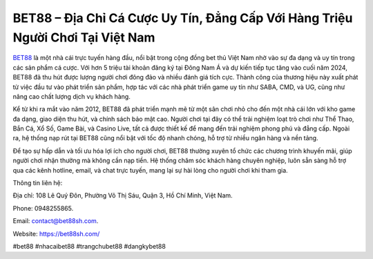 BET88 – Địa Chỉ Cá Cược Uy Tín, Đẳng Cấp Với Hàng Triệu Người Chơi Tại Việt Nam
===================================

`BET88 <https://bet88sh.com/>`_ là một nhà cái trực tuyến hàng đầu, nổi bật trong cộng đồng bet thủ Việt Nam nhờ vào sự đa dạng và uy tín trong các sản phẩm cá cược. Với hơn 5 triệu tài khoản đăng ký tại Đông Nam Á và dự kiến tiếp tục tăng vào cuối năm 2024, BET88 đã thu hút được lượng người chơi đông đảo và nhiều đánh giá tích cực. Thành công của thương hiệu này xuất phát từ việc đầu tư vào phát triển sản phẩm, hợp tác với các nhà phát triển game uy tín như SABA, CMD, và UG, cũng như nâng cao chất lượng dịch vụ khách hàng.

Kể từ khi ra mắt vào năm 2012, BET88 đã phát triển mạnh mẽ từ một sân chơi nhỏ cho đến một nhà cái lớn với kho game đa dạng, giao diện thu hút, và chính sách bảo mật cao. Người chơi tại đây có thể trải nghiệm loạt trò chơi như Thể Thao, Bắn Cá, Xổ Số, Game Bài, và Casino Live, tất cả được thiết kế để mang đến trải nghiệm phong phú và đẳng cấp. Ngoài ra, hệ thống nạp rút tại BET88 cũng nổi bật với tốc độ nhanh chóng, hỗ trợ từ nhiều ngân hàng và nền tảng.

Để tạo sự hấp dẫn và tối ưu hóa lợi ích cho người chơi, BET88 thường xuyên tổ chức các chương trình khuyến mãi, giúp người chơi nhận thưởng mà không cần nạp tiền. Hệ thống chăm sóc khách hàng chuyên nghiệp, luôn sẵn sàng hỗ trợ qua các kênh hotline, email, và chat trực tuyến, mang lại sự hài lòng cho người chơi khi tham gia.

Thông tin liên hệ: 

Địa chỉ: 108 Lê Quý Đôn, Phường Võ Thị Sáu, Quận 3, Hồ Chí Minh, Việt Nam.

Phone: 0948255865.

Email: contact@bet88sh.com.

Website: https://bet88sh.com/

#bet88 #nhacaibet88 #trangchubet88 #dangkybet88
